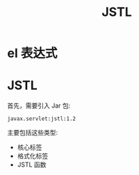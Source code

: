 #+TITLE: JSTL




* el 表达式

* JSTL

首先，需要引入 Jar 包:
: javax.servlet:jstl:1.2

主要包括这些类型:
- 核心标签
- 格式化标签
- JSTL 函数


